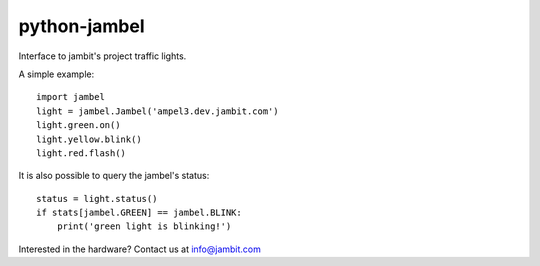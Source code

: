 
python-jambel
=============

.. image:: https://travis-ci.org/redtoad/python-jambel.svg?branch=master
    :target: https://travis-ci.org/redtoad/python-jambel

Interface to jambit's project traffic lights.

A simple example::

    import jambel
    light = jambel.Jambel('ampel3.dev.jambit.com')
    light.green.on()
    light.yellow.blink()
    light.red.flash()

It is also possible to query the jambel's status::

    status = light.status()
    if stats[jambel.GREEN] == jambel.BLINK:
        print('green light is blinking!')

Interested in the hardware? Contact us at info@jambit.com